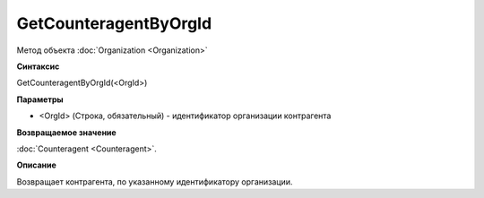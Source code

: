 ﻿GetCounteragentByOrgId
======================

Метод объекта :doc:`Organization <Organization>`

**Синтаксис**


GetCounteragentByOrgId(<OrgId>)

**Параметры**


-  <OrgId> (Строка, обязательный) - идентификатор организации контрагента

**Возвращаемое значение**


:doc:`Counteragent <Counteragent>`.

**Описание**


Возвращает контрагента, по указанному идентификатору организации.
